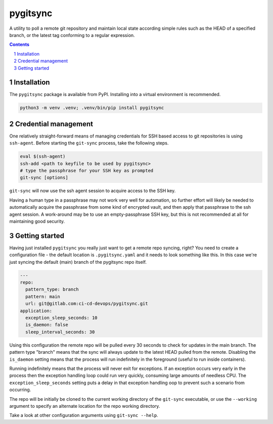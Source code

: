 pygitsync
=========

A utility to poll a remote git repository and maintain local state according
simple rules such as the HEAD of a specified branch, or the latest tag
conforming to a regular expression.

.. contents::

.. section-numbering::


Installation
------------

The ``pygitsync`` package is available from PyPI. Installing into a virtual
environment is recommended.

.. code-block::

   python3 -m venv .venv; .venv/bin/pip install pygitsync


Credential management
---------------------

One relatively straight-forward means of managing credentials for SSH based
access to git repositories is using ``ssh-agent``. Before starting the
``git-sync`` process, take the following steps.

.. code-block::

   eval $(ssh-agent)
   ssh-add <path to keyfile to be used by pygitsync>
   # type the passphrase for your SSH key as prompted
   git-sync [options]

``git-sync`` will now use the ssh agent session to acquire access to the SSH key.

Having a human type in a passphrase may not work very well for automation, so
further effort will likely be needed to automatically acquire the passphrase
from some kind of encrypted vault, and then apply that passphrase to the ssh
agent session. A work-around may be to use an empty-passphrase SSH key, but
this is not recommended at all for maintaining good security.


Getting started
---------------

Having just installed ``pygitsync`` you really just want to get a remote repo
syncing, right? You need to create a configuration file - the default location is
``.pygitsync.yaml`` and it needs to look something like this. In this case
we're just syncing the default (main) branch of the pygitsync repo itself.

.. code-block::

   ---
   repo:
     pattern_type: branch
     pattern: main
     url: git@gitlab.com:ci-cd-devops/pygitsync.git
   application:
     exception_sleep_seconds: 10
     is_daemon: false
     sleep_interval_seconds: 30

Using this configuration the remote repo will be pulled every 30 seconds to
check for updates in the main branch. The pattern type "branch" means that the
sync will always update to the latest HEAD pulled from the remote. Disabling
the ``is_daemon`` setting means that the process will run indefinitely in the
foreground (useful to run inside containers).

Running indefinitely means that the process will never exit for exceptions. If
an exception occurs very early in the process then the exception handling loop
could run very quickly, consuming large amounts of needless CPU. The
``exception_sleep_seconds`` setting puts a delay in that exception handling
oop to prevent such a scenario from occurring.

The repo will be initially be cloned to the current working directory of the
``git-sync`` executable, or use the ``--working`` argument to specify an
alternate location for the repo working directory.

Take a look at other configuration arguments using ``git-sync --help``.
